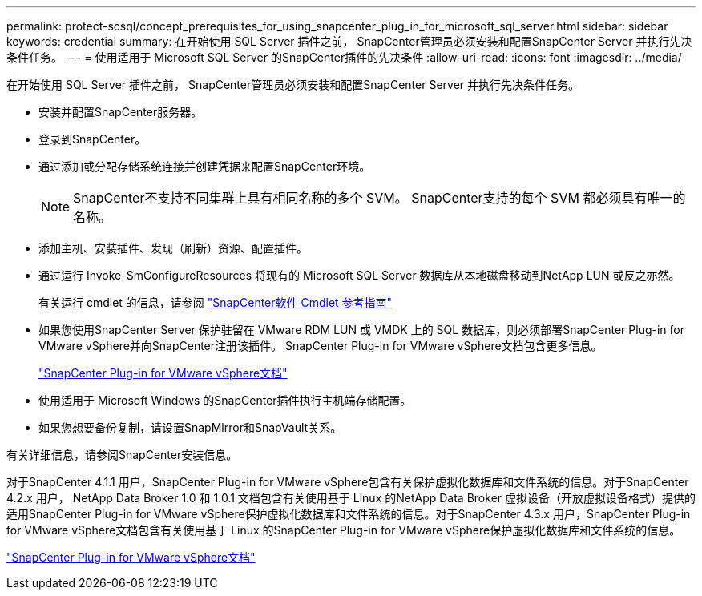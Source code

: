 ---
permalink: protect-scsql/concept_prerequisites_for_using_snapcenter_plug_in_for_microsoft_sql_server.html 
sidebar: sidebar 
keywords: credential 
summary: 在开始使用 SQL Server 插件之前， SnapCenter管理员必须安装和配置SnapCenter Server 并执行先决条件任务。 
---
= 使用适用于 Microsoft SQL Server 的SnapCenter插件的先决条件
:allow-uri-read: 
:icons: font
:imagesdir: ../media/


[role="lead"]
在开始使用 SQL Server 插件之前， SnapCenter管理员必须安装和配置SnapCenter Server 并执行先决条件任务。

* 安装并配置SnapCenter服务器。
* 登录到SnapCenter。
* 通过添加或分配存储系统连接并创建凭据来配置SnapCenter环境。
+

NOTE: SnapCenter不支持不同集群上具有相同名称的多个 SVM。  SnapCenter支持的每个 SVM 都必须具有唯一的名称。

* 添加主机、安装插件、发现（刷新）资源、配置插件。
* 通过运行 Invoke-SmConfigureResources 将现有的 Microsoft SQL Server 数据库从本地磁盘移动到NetApp LUN 或反之亦然。
+
有关运行 cmdlet 的信息，请参阅 https://docs.netapp.com/us-en/snapcenter-cmdlets/index.html["SnapCenter软件 Cmdlet 参考指南"]

* 如果您使用SnapCenter Server 保护驻留在 VMware RDM LUN 或 VMDK 上的 SQL 数据库，则必须部署SnapCenter Plug-in for VMware vSphere并向SnapCenter注册该插件。  SnapCenter Plug-in for VMware vSphere文档包含更多信息。
+
https://docs.netapp.com/us-en/sc-plugin-vmware-vsphere/["SnapCenter Plug-in for VMware vSphere文档"]

* 使用适用于 Microsoft Windows 的SnapCenter插件执行主机端存储配置。
* 如果您想要备份复制，请设置SnapMirror和SnapVault关系。


有关详细信息，请参阅SnapCenter安装信息。

对于SnapCenter 4.1.1 用户，SnapCenter Plug-in for VMware vSphere包含有关保护虚拟化数据库和文件系统的信息。对于SnapCenter 4.2.x 用户， NetApp Data Broker 1.0 和 1.0.1 文档包含有关使用基于 Linux 的NetApp Data Broker 虚拟设备（开放虚拟设备格式）提供的适用SnapCenter Plug-in for VMware vSphere保护虚拟化数据库和文件系统的信息。对于SnapCenter 4.3.x 用户，SnapCenter Plug-in for VMware vSphere文档包含有关使用基于 Linux 的SnapCenter Plug-in for VMware vSphere保护虚拟化数据库和文件系统的信息。

https://docs.netapp.com/us-en/sc-plugin-vmware-vsphere/["SnapCenter Plug-in for VMware vSphere文档"]
